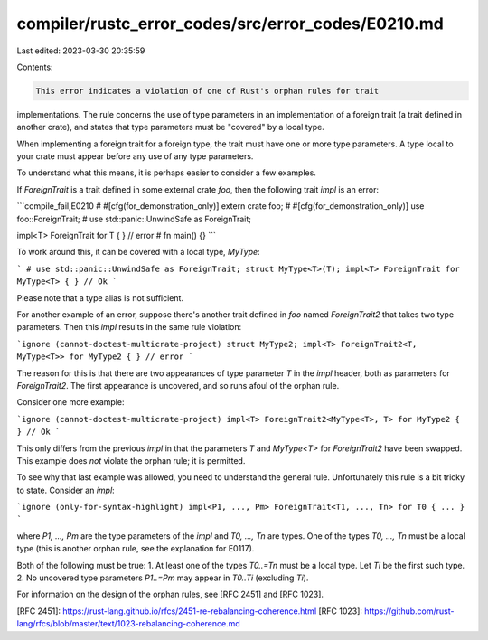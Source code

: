 compiler/rustc_error_codes/src/error_codes/E0210.md
===================================================

Last edited: 2023-03-30 20:35:59

Contents:

.. code-block:: md

    This error indicates a violation of one of Rust's orphan rules for trait
implementations. The rule concerns the use of type parameters in an
implementation of a foreign trait (a trait defined in another crate), and
states that type parameters must be "covered" by a local type.

When implementing a foreign trait for a foreign type,
the trait must have one or more type parameters.
A type local to your crate must appear before any use of any type parameters.

To understand what this means, it is perhaps easier to consider a few examples.

If `ForeignTrait` is a trait defined in some external crate `foo`, then the
following trait `impl` is an error:

```compile_fail,E0210
# #[cfg(for_demonstration_only)]
extern crate foo;
# #[cfg(for_demonstration_only)]
use foo::ForeignTrait;
# use std::panic::UnwindSafe as ForeignTrait;

impl<T> ForeignTrait for T { } // error
# fn main() {}
```

To work around this, it can be covered with a local type, `MyType`:

```
# use std::panic::UnwindSafe as ForeignTrait;
struct MyType<T>(T);
impl<T> ForeignTrait for MyType<T> { } // Ok
```

Please note that a type alias is not sufficient.

For another example of an error, suppose there's another trait defined in `foo`
named `ForeignTrait2` that takes two type parameters. Then this `impl` results
in the same rule violation:

```ignore (cannot-doctest-multicrate-project)
struct MyType2;
impl<T> ForeignTrait2<T, MyType<T>> for MyType2 { } // error
```

The reason for this is that there are two appearances of type parameter `T` in
the `impl` header, both as parameters for `ForeignTrait2`. The first appearance
is uncovered, and so runs afoul of the orphan rule.

Consider one more example:

```ignore (cannot-doctest-multicrate-project)
impl<T> ForeignTrait2<MyType<T>, T> for MyType2 { } // Ok
```

This only differs from the previous `impl` in that the parameters `T` and
`MyType<T>` for `ForeignTrait2` have been swapped. This example does *not*
violate the orphan rule; it is permitted.

To see why that last example was allowed, you need to understand the general
rule. Unfortunately this rule is a bit tricky to state. Consider an `impl`:

```ignore (only-for-syntax-highlight)
impl<P1, ..., Pm> ForeignTrait<T1, ..., Tn> for T0 { ... }
```

where `P1, ..., Pm` are the type parameters of the `impl` and `T0, ..., Tn`
are types. One of the types `T0, ..., Tn` must be a local type (this is another
orphan rule, see the explanation for E0117).

Both of the following must be true:
1. At least one of the types `T0..=Tn` must be a local type.
Let `Ti` be the first such type.
2. No uncovered type parameters `P1..=Pm` may appear in `T0..Ti`
(excluding `Ti`).

For information on the design of the orphan rules,
see [RFC 2451] and [RFC 1023].

[RFC 2451]: https://rust-lang.github.io/rfcs/2451-re-rebalancing-coherence.html
[RFC 1023]: https://github.com/rust-lang/rfcs/blob/master/text/1023-rebalancing-coherence.md


